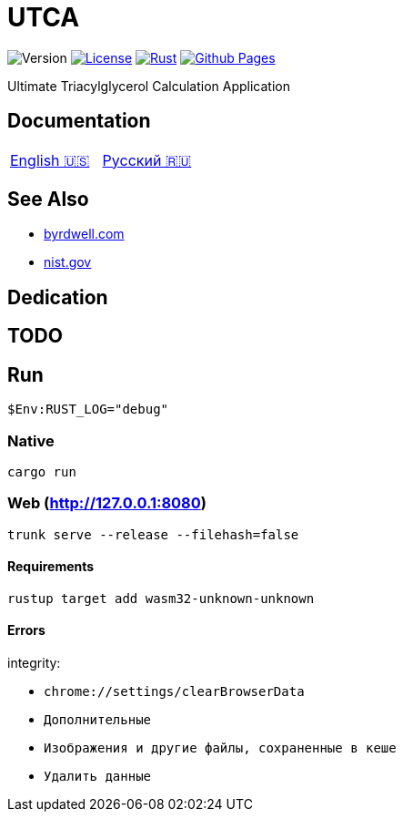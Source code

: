 = UTCA

image:https://img.shields.io/github/v/release/ippras/utca-source?label=Version&sort=semver[Version]
image:https://img.shields.io/github/license/ippras/utca-source?label=License[License, link=license]
image:https://img.shields.io/github/actions/workflow/status/ippras/utca-source/rust.yml?logo=github&label=Rust[Rust, link=https://github.com/ippras/utca-source/actions/workflows/rust.yml]
image:https://img.shields.io/github/actions/workflow/status/ippras/utca-source/pages.yml?logo=github&label=Github Pages[Github Pages, link=https://github.com/ippras/utca-source/actions/workflows/pages.yml]

Ultimate Triacylglycerol Calculation Application

== Documentation

|===
|link:doc/en-US.adoc[English 🇺🇸] | link:doc/ru-RU.adoc[Русский 🇷🇺]
|===

== See Also

* https://byrdwell.com/Triacylglycerols/TAGbyMass1.htm[byrdwell.com]
* https://physics.nist.gov/cgi-bin/Compositions/stand_alone.pl[nist.gov, title=Atomic Weights and Isotopic Compositions for All Elements]

== Dedication

== TODO

== Run

[source]
$Env:RUST_LOG="debug"

=== Native

`cargo run`

=== Web (http://127.0.0.1:8080)

`trunk serve --release --filehash=false`

==== Requirements

`rustup target add wasm32-unknown-unknown`

==== Errors

integrity:

* `chrome://settings/clearBrowserData`
* `Дополнительные`
* `Изображения и другие файлы, сохраненные в кеше`
* `Удалить данные`
